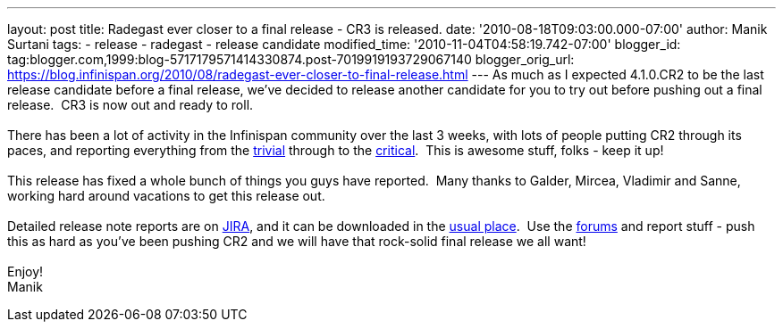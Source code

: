 ---
layout: post
title: Radegast ever closer to a final release - CR3 is released.
date: '2010-08-18T09:03:00.000-07:00'
author: Manik Surtani
tags:
- release
- radegast
- release candidate
modified_time: '2010-11-04T04:58:19.742-07:00'
blogger_id: tag:blogger.com,1999:blog-5717179571414330874.post-7019919193729067140
blogger_orig_url: https://blog.infinispan.org/2010/08/radegast-ever-closer-to-final-release.html
---
As much as I expected 4.1.0.CR2 to be the last release candidate before
a final release, we've decided to release another candidate for you to
try out before pushing out a final release.  CR3 is now out and ready to
roll. +
 +
There has been a lot of activity in the Infinispan community over the
last 3 weeks, with lots of people putting CR2 through its paces, and
reporting everything from the
https://jira.jboss.org/browse/ISPN-605[trivial] through to the
https://jira.jboss.org/browse/ISPN-598[critical].  This is awesome
stuff, folks - keep it up! +
 +
This release has fixed a whole bunch of things you guys have reported.
 Many thanks to Galder, Mircea, Vladimir and Sanne, working hard around
vacations to get this release out. +
 +
Detailed release note reports are on
https://jira.jboss.org/secure/ConfigureReport.jspa?atl_token=F9IO-78sDp&versions=12315293&sections=.1.7.2.4.10.9.8.3.12.11.5&style=none&selectedProjectId=12310799&reportKey=org.jboss.labs.jira.plugin.release-notes-report-plugin:releasenotes&Next=Next[JIRA],
and it can be downloaded in the
http://www.jboss.org/infinispan/downloads[usual place].  Use the
http://community.jboss.org/en/infinispan?view=discussions[forums] and
report stuff - push this as hard as you've been pushing CR2 and we will
have that rock-solid final release we all want! +
 +
Enjoy! +
Manik
